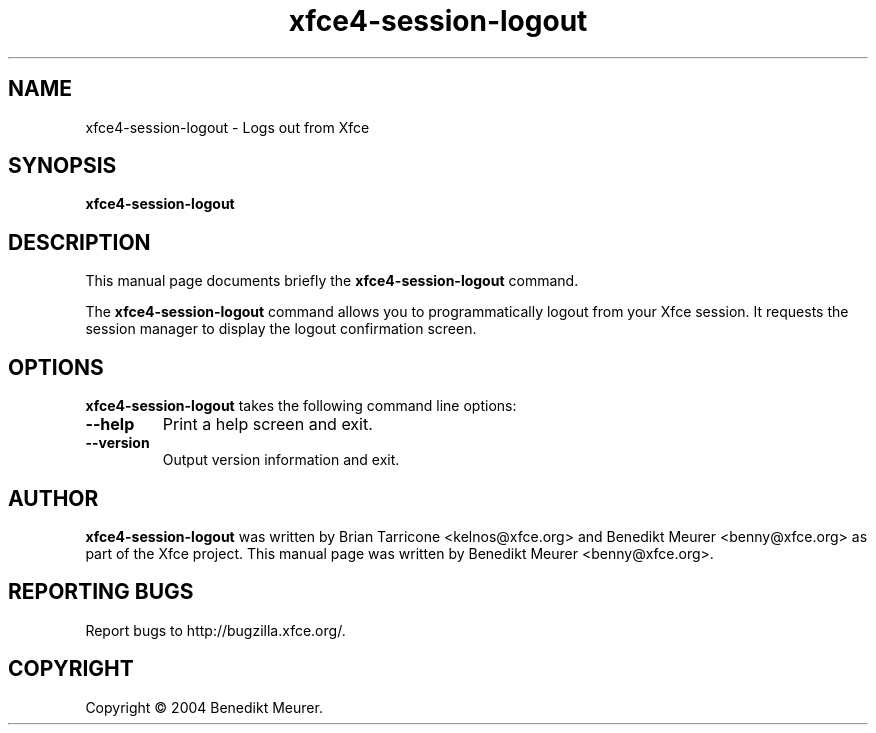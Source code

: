 .TH xfce4-session-logout 1 "Nov 01, 2004"
.SH NAME
xfce4-session-logout \- Logs out from Xfce
.SH SYNOPSIS
.B xfce4-session-logout
.br
.SH DESCRIPTION
This manual page documents briefly the
.B xfce4-session-logout
command.
.PP
The \fBxfce4-session-logout\fP command allows you to programmatically
logout from your Xfce session. It requests the session manager to display
the logout confirmation screen.


.SH OPTIONS
\fBxfce4-session-logout\fP takes the following command line options:
.TP
.B \-\-help
Print a help screen and exit.
.TP
.B \-\-version
Output version information and exit.

.SH AUTHOR
\fBxfce4-session-logout\fP was written by Brian
Tarricone <kelnos@xfce.org> and Benedikt Meurer
<benny@xfce.org> as part of the Xfce project.
This manual page was written by Benedikt
Meurer <benny@xfce.org>.
.SH "REPORTING BUGS"
Report bugs to http://bugzilla.xfce.org/.
.SH COPYRIGHT
Copyright \(co 2004 Benedikt Meurer.
